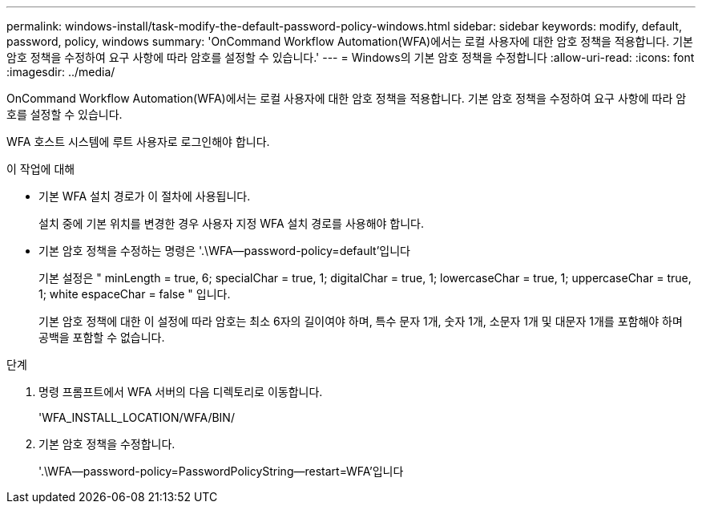 ---
permalink: windows-install/task-modify-the-default-password-policy-windows.html 
sidebar: sidebar 
keywords: modify, default, password, policy, windows 
summary: 'OnCommand Workflow Automation(WFA)에서는 로컬 사용자에 대한 암호 정책을 적용합니다. 기본 암호 정책을 수정하여 요구 사항에 따라 암호를 설정할 수 있습니다.' 
---
= Windows의 기본 암호 정책을 수정합니다
:allow-uri-read: 
:icons: font
:imagesdir: ../media/


[role="lead"]
OnCommand Workflow Automation(WFA)에서는 로컬 사용자에 대한 암호 정책을 적용합니다. 기본 암호 정책을 수정하여 요구 사항에 따라 암호를 설정할 수 있습니다.

WFA 호스트 시스템에 루트 사용자로 로그인해야 합니다.

.이 작업에 대해
* 기본 WFA 설치 경로가 이 절차에 사용됩니다.
+
설치 중에 기본 위치를 변경한 경우 사용자 지정 WFA 설치 경로를 사용해야 합니다.

* 기본 암호 정책을 수정하는 명령은 '.\WFA--password-policy=default'입니다
+
기본 설정은 " minLength = true, 6; specialChar = true, 1; digitalChar = true, 1; lowercaseChar = true, 1; uppercaseChar = true, 1; white espaceChar = false " 입니다.

+
기본 암호 정책에 대한 이 설정에 따라 암호는 최소 6자의 길이여야 하며, 특수 문자 1개, 숫자 1개, 소문자 1개 및 대문자 1개를 포함해야 하며 공백을 포함할 수 없습니다.



.단계
. 명령 프롬프트에서 WFA 서버의 다음 디렉토리로 이동합니다.
+
'WFA_INSTALL_LOCATION/WFA/BIN/

. 기본 암호 정책을 수정합니다.
+
'.\WFA--password-policy=PasswordPolicyString--restart=WFA'입니다


